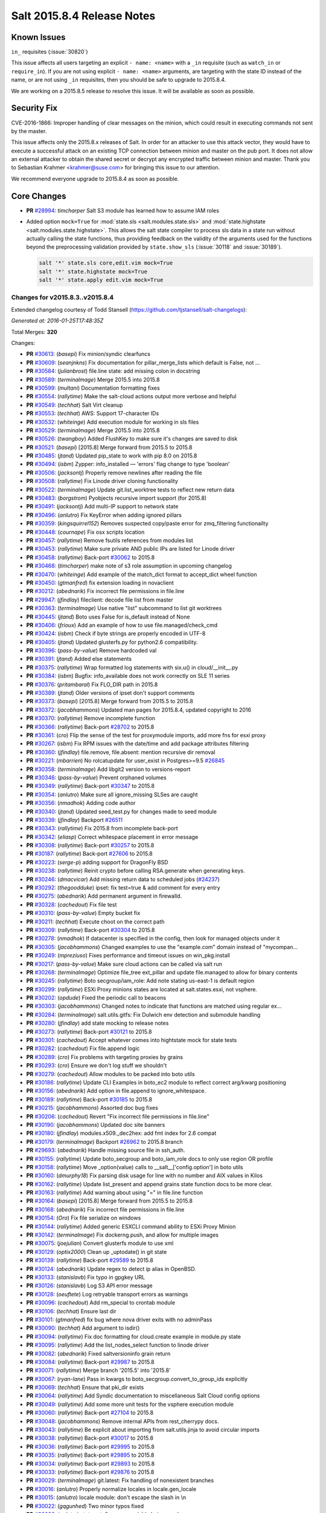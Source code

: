 ===========================
Salt 2015.8.4 Release Notes
===========================

Known Issues
============

``in_`` requisites (:issue:`30820`)

This issue affects all users targeting an explicit ``- name: <name>`` with a ``_in``
requisite (such as ``watch_in`` or ``require_in``). If you are not using explicit ``-
name: <name>`` arguments, are targeting with the state ID instead of the name,
or are not using ``_in`` requisites, then you should be safe to upgrade to
2015.8.4.

We are working on a 2015.8.5 release to resolve this issue. It will be available as
soon as possible.



Security Fix
============

CVE-2016-1866: Improper handling of clear messages on the minion, which could
result in executing commands not sent by the master.

This issue affects only the 2015.8.x releases of Salt. In order for an attacker
to use this attack vector, they would have to execute a successful attack on an
existing TCP connection between minion and master on the pub port. It does not
allow an external attacker to obtain the shared secret or decrypt any encrypted
traffic between minion and master. Thank you to Sebastian Krahmer
<krahmer@suse.com> for bringing this issue to our attention.

We recommend everyone upgrade to 2015.8.4 as soon as possible.

Core Changes
============

- **PR** `#28994`_: *timcharper* Salt S3 module has learned how to assume IAM roles

- Added option ``mock=True`` for :mod:`state.sls <salt.modules.state.sls>` and
  :mod:`state.highstate <salt.modules.state.highstate>`.  This allows the salt
  state compiler to process sls data in a state run without actually calling
  the state functions, thus providing feedback on the validity of the arguments
  used for the functions beyond the preprocessing validation provided by
  ``state.show_sls`` (:issue:`30118` and :issue:`30189`).

  .. code-block:: shell

    salt '*' state.sls core,edit.vim mock=True
    salt '*' state.highstate mock=True
    salt '*' state.apply edit.vim mock=True

Changes for v2015.8.3..v2015.8.4
--------------------------------

Extended changelog courtesy of Todd Stansell (https://github.com/tjstansell/salt-changelogs):

*Generated at: 2016-01-25T17:48:35Z*

Total Merges: **320**

Changes:

- **PR** `#30613`_: (*basepi*) Fix minion/syndic clearfuncs

- **PR** `#30609`_: (*seanjnkns*) Fix documentation for pillar_merge_lists which default is False, not …

- **PR** `#30584`_: (*julianbrost*) file.line state: add missing colon in docstring

- **PR** `#30589`_: (*terminalmage*) Merge 2015.5 into 2015.8

- **PR** `#30599`_: (*multani*) Documentation formatting fixes

- **PR** `#30554`_: (*rallytime*) Make the salt-cloud actions output more verbose and helpful

- **PR** `#30549`_: (*techhat*) Salt Virt cleanup

- **PR** `#30553`_: (*techhat*) AWS: Support 17-character IDs

- **PR** `#30532`_: (*whiteinge*) Add execution module for working in sls files

- **PR** `#30529`_: (*terminalmage*) Merge 2015.5 into 2015.8

- **PR** `#30526`_: (*twangboy*) Added FlushKey to make sure it's changes are saved to disk

- **PR** `#30521`_: (*basepi*) [2015.8] Merge forward from 2015.5 to 2015.8

- **PR** `#30485`_: (*jtand*) Updated pip_state to work with pip 8.0 on 2015.8

- **PR** `#30494`_: (*isbm*) Zypper: info_installed — 'errors' flag change to type 'boolean'

- **PR** `#30506`_: (*jacksontj*) Properly remove newlines after reading the file

- **PR** `#30508`_: (*rallytime*) Fix Linode driver cloning functionality

- **PR** `#30522`_: (*terminalmage*) Update git.list_worktree tests to reflect new return data

- **PR** `#30483`_: (*borgstrom*) Pyobjects recursive import support (for 2015.8)

- **PR** `#30491`_: (*jacksontj*) Add multi-IP support to network state

- **PR** `#30496`_: (*anlutro*) Fix KeyError when adding ignored pillars

- **PR** `#30359`_: (*kingsquirrel152*) Removes suspected copy/paste error for zmq_filtering functionailty

- **PR** `#30448`_: (*cournape*) Fix osx scripts location

- **PR** `#30457`_: (*rallytime*) Remove fsutils references from modules list

- **PR** `#30453`_: (*rallytime*) Make sure private AND public IPs are listed for Linode driver

- **PR** `#30458`_: (*rallytime*) Back-port `#30062`_ to 2015.8

- **PR** `#30468`_: (*timcharper*) make note of s3 role assumption in upcoming changelog

- **PR** `#30470`_: (*whiteinge*) Add example of the match_dict format to accept_dict wheel function

- **PR** `#30450`_: (*gtmanfred*) fix extension loading in novaclient

- **PR** `#30212`_: (*abednarik*) Fix incorrect file permissions in file.line

- **PR** `#29947`_: (*jfindlay*) fileclient: decode file list from master

- **PR** `#30363`_: (*terminalmage*) Use native "list" subcommand to list git worktrees

- **PR** `#30445`_: (*jtand*) Boto uses False for is_default instead of None

- **PR** `#30406`_: (*frioux*) Add an example of how to use file.managed/check_cmd

- **PR** `#30424`_: (*isbm*) Check if byte strings are properly encoded in UTF-8

- **PR** `#30405`_: (*jtand*) Updated glusterfs.py for python2.6 compatibility.

- **PR** `#30396`_: (*pass-by-value*) Remove hardcoded val

- **PR** `#30391`_: (*jtand*) Added else statements

- **PR** `#30375`_: (*rallytime*) Wrap formatted log statements with six.u() in cloud/__init__.py

- **PR** `#30384`_: (*isbm*) Bugfix: info_available does not work correctly on SLE 11 series

- **PR** `#30376`_: (*pritambaral*) Fix FLO_DIR path in 2015.8

- **PR** `#30389`_: (*jtand*) Older versions of ipset don't support comments

- **PR** `#30373`_: (*basepi*) [2015.8] Merge forward from 2015.5 to 2015.8

- **PR** `#30372`_: (*jacobhammons*) Updated man pages for 2015.8.4, updated copyright to 2016

- **PR** `#30370`_: (*rallytime*) Remove incomplete function

- **PR** `#30366`_: (*rallytime*) Back-port `#28702`_ to 2015.8

- **PR** `#30361`_: (*cro*) Flip the sense of the test for proxymodule imports, add more fns for esxi proxy

- **PR** `#30267`_: (*isbm*) Fix RPM issues with the date/time and add package attributes filtering

- **PR** `#30360`_: (*jfindlay*) file.remove, file.absent: mention recursive dir removal

- **PR** `#30221`_: (*mbarrien*) No rolcatupdate for user_exist in Postgres>=9.5 `#26845`_

- **PR** `#30358`_: (*terminalmage*) Add libgit2 version to versions-report

- **PR** `#30346`_: (*pass-by-value*) Prevent orphaned volumes

- **PR** `#30349`_: (*rallytime*) Back-port `#30347`_ to 2015.8

- **PR** `#30354`_: (*anlutro*) Make sure all ignore_missing SLSes are caught

- **PR** `#30356`_: (*nmadhok*) Adding code author

- **PR** `#30340`_: (*jtand*) Updated seed_test.py for changes made to seed module

- **PR** `#30339`_: (*jfindlay*) Backport `#26511`_

- **PR** `#30343`_: (*rallytime*) Fix 2015.8 from incomplete back-port

- **PR** `#30342`_: (*eliasp*) Correct whitespace placement in error message

- **PR** `#30308`_: (*rallytime*) Back-port `#30257`_ to 2015.8

- **PR** `#30187`_: (*rallytime*) Back-port `#27606`_ to 2015.8

- **PR** `#30223`_: (*serge-p*) adding support for DragonFly BSD

- **PR** `#30238`_: (*rallytime*) Reinit crypto before calling RSA.generate when generating keys.

- **PR** `#30246`_: (*dmacvicar*) Add missing return data to scheduled jobs (`#24237`_)

- **PR** `#30292`_: (*thegoodduke*) ipset: fix test=true & add comment for every entry

- **PR** `#30275`_: (*abednarik*) Add permanent argument in firewalld.

- **PR** `#30328`_: (*cachedout*) Fix file test

- **PR** `#30310`_: (*pass-by-value*) Empty bucket fix

- **PR** `#30211`_: (*techhat*) Execute choot on the correct path

- **PR** `#30309`_: (*rallytime*) Back-port `#30304`_ to 2015.8

- **PR** `#30278`_: (*nmadhok*) If datacenter is specified in the config, then look for managed objects under it

- **PR** `#30305`_: (*jacobhammons*) Changed examples to use the "example.com" domain instead of "mycompan…

- **PR** `#30249`_: (*mpreziuso*) Fixes performance and timeout issues on win_pkg.install

- **PR** `#30217`_: (*pass-by-value*) Make sure cloud actions can be called via salt run

- **PR** `#30268`_: (*terminalmage*) Optimize file_tree ext_pillar and update file.managed to allow for binary contents

- **PR** `#30245`_: (*rallytime*) Boto secgroup/iam_role: Add note stating us-east-1 is default region

- **PR** `#30299`_: (*rallytime*) ESXi Proxy minions states are located at salt.states.esxi, not vsphere.

- **PR** `#30202`_: (*opdude*) Fixed the periodic call to beacons

- **PR** `#30303`_: (*jacobhammons*) Changed notes to indicate that functions are matched using regular ex…

- **PR** `#30284`_: (*terminalmage*) salt.utils.gitfs: Fix Dulwich env detection and submodule handling

- **PR** `#30280`_: (*jfindlay*) add state mocking to release notes

- **PR** `#30273`_: (*rallytime*) Back-port `#30121`_ to 2015.8

- **PR** `#30301`_: (*cachedout*) Accept whatever comes into hightstate mock for state tests

- **PR** `#30282`_: (*cachedout*) Fix file.append logic

- **PR** `#30289`_: (*cro*) Fix problems with targeting proxies by grains

- **PR** `#30293`_: (*cro*) Ensure we don't log stuff we shouldn't

- **PR** `#30279`_: (*cachedout*) Allow modules to be packed into boto utils

- **PR** `#30186`_: (*rallytime*) Update CLI Examples in boto_ec2 module to reflect correct arg/kwarg positioning

- **PR** `#30156`_: (*abednarik*) Add option in file.append to ignore_whitespace.

- **PR** `#30189`_: (*rallytime*) Back-port `#30185`_ to 2015.8

- **PR** `#30215`_: (*jacobhammons*) Assorted doc bug fixes

- **PR** `#30206`_: (*cachedout*) Revert "Fix incorrect file permissions in file.line"

- **PR** `#30190`_: (*jacobhammons*) Updated doc site banners

- **PR** `#30180`_: (*jfindlay*) modules.x509._dec2hex: add fmt index for 2.6 compat

- **PR** `#30179`_: (*terminalmage*) Backport `#26962`_ to 2015.8 branch

- **PR** `#29693`_: (*abednarik*) Handle missing source file in ssh_auth.

- **PR** `#30155`_: (*rallytime*) Update boto_secgroup and boto_iam_role docs to only use region OR profile

- **PR** `#30158`_: (*rallytime*) Move _option(value) calls to __salt__['config.option'] in boto utils

- **PR** `#30160`_: (*dmurphy18*) Fix parsing disk usage for line with no number and AIX values in Kilos

- **PR** `#30162`_: (*rallytime*) Update list_present and append grains state function docs to be more clear.

- **PR** `#30163`_: (*rallytime*) Add warning about using "=" in file.line function

- **PR** `#30164`_: (*basepi*) [2015.8] Merge forward from 2015.5 to 2015.8

- **PR** `#30168`_: (*abednarik*) Fix incorrect file permissions in file.line

- **PR** `#30154`_: (*Oro*) Fix file serialize on windows

- **PR** `#30144`_: (*rallytime*) Added generic ESXCLI command ability to ESXi Proxy Minion

- **PR** `#30142`_: (*terminalmage*) Fix dockerng.push, and allow for multiple images

- **PR** `#30075`_: (*joejulian*) Convert glusterfs module to use xml

- **PR** `#30129`_: (*optix2000*) Clean up _uptodate() in git state

- **PR** `#30139`_: (*rallytime*) Back-port `#29589`_ to 2015.8

- **PR** `#30124`_: (*abednarik*) Update regex to detect ip alias in OpenBSD.

- **PR** `#30133`_: (*stanislavb*) Fix typo in gpgkey URL

- **PR** `#30126`_: (*stanislavb*) Log S3 API error message

- **PR** `#30128`_: (*oeuftete*) Log retryable transport errors as warnings

- **PR** `#30096`_: (*cachedout*) Add rm_special to crontab module

- **PR** `#30106`_: (*techhat*) Ensure last dir

- **PR** `#30101`_: (*gtmanfred*) fix bug where nova driver exits with no adminPass

- **PR** `#30090`_: (*techhat*) Add argument to isdir()

- **PR** `#30094`_: (*rallytime*) Fix doc formatting for cloud.create example in module.py state

- **PR** `#30095`_: (*rallytime*) Add the list_nodes_select function to linode driver

- **PR** `#30082`_: (*abednarik*) Fixed saltversioninfo grain return

- **PR** `#30084`_: (*rallytime*) Back-port `#29987`_ to 2015.8

- **PR** `#30071`_: (*rallytime*) Merge branch '2015.5' into '2015.8'

- **PR** `#30067`_: (*ryan-lane*) Pass in kwargs to boto_secgroup.convert_to_group_ids explicitly

- **PR** `#30069`_: (*techhat*) Ensure that pki_dir exists

- **PR** `#30064`_: (*rallytime*) Add Syndic documentation to miscellaneous Salt Cloud config options

- **PR** `#30049`_: (*rallytime*) Add some more unit tests for the vsphere execution module

- **PR** `#30060`_: (*rallytime*) Back-port `#27104`_ to 2015.8

- **PR** `#30048`_: (*jacobhammons*) Remove internal APIs from rest_cherrypy docs.

- **PR** `#30043`_: (*rallytime*) Be explicit about importing from salt.utils.jinja to avoid circular imports

- **PR** `#30038`_: (*rallytime*) Back-port `#30017`_ to 2015.8

- **PR** `#30036`_: (*rallytime*) Back-port `#29995`_ to 2015.8

- **PR** `#30035`_: (*rallytime*) Back-port `#29895`_ to 2015.8

- **PR** `#30034`_: (*rallytime*) Back-port `#29893`_ to 2015.8

- **PR** `#30033`_: (*rallytime*) Back-port `#29876`_ to 2015.8

- **PR** `#30029`_: (*terminalmage*) git.latest: Fix handling of nonexistent branches

- **PR** `#30016`_: (*anlutro*) Properly normalize locales in locale.gen_locale

- **PR** `#30015`_: (*anlutro*) locale module: don't escape the slash in \\n

- **PR** `#30022`_: (*gqgunhed*) Two minor typos fixed

- **PR** `#30026`_: (*anlutro*) states.at: fix wrong variable being used

- **PR** `#29966`_: (*multani*) Fix bigip state/module documentation + serializers documentation

- **PR** `#29904`_: (*twangboy*) Improvements to osx packaging scripts

- **PR** `#29950`_: (*multani*) boto_iam: fix deletion of IAM users when using delete_keys=true

- **PR** `#29937`_: (*multani*) Fix states.boto_iam group users

- **PR** `#29934`_: (*multani*) Fix state.boto_iam virtual name

- **PR** `#29943`_: (*cachedout*) Check args correctly in boto_rds

- **PR** `#29924`_: (*gqgunhed*) fixed: uptime now working on non-US Windows

- **PR** `#29883`_: (*serge-p*) fix for nfs mounts in _active_mounts_openbsd()

- **PR** `#29894`_: (*techhat*) Support Saltfile in SPM

- **PR** `#29856`_: (*rallytime*) Added some initial unit tests for the salt.modules.vsphere.py file

- **PR** `#29855`_: (*rallytime*) Back-port `#29740`_ to 2015.8

- **PR** `#29890`_: (*multani*) Various documentation fixes

- **PR** `#29850`_: (*basepi*) [2015.8] Merge forward from 2015.5 to 2015.8

- **PR** `#29811`_: (*anlutro*) influxdb: add retention policy module functions

- **PR** `#29814`_: (*basepi*) [2015.8][Windows] Fix multi-master on windows

- **PR** `#29819`_: (*rallytime*) Add esxi module and state to docs build

- **PR** `#29832`_: (*jleimbach*) Fixed typo in order to use the keyboard module for RHEL without systemd

- **PR** `#29803`_: (*rallytime*) Add vSphere module to doc ref module tree

- **PR** `#29767`_: (*abednarik*) Hosts file update in mod_hostname.

- **PR** `#29772`_: (*terminalmage*) pygit2: skip submodules when traversing tree

- **PR** `#29765`_: (*gtmanfred*) allow nova driver to be boot from volume

- **PR** `#29773`_: (*l2ol33rt*) Append missing wget in debian installation guide

- **PR** `#29800`_: (*rallytime*) Back-port `#29769`_ to 2015.8

- **PR** `#29775`_: (*paulnivin*) Change listen requisite resolution from name to ID declaration

- **PR** `#29754`_: (*rallytime*) Back-port `#29719`_ to 2015.8

- **PR** `#29713`_: (*The-Loeki*) Pillar-based cloud providers still forcing use of deprecated 'provider'

- **PR** `#29729`_: (*rallytime*) Further clarifications on "unless" and "onlyif" requisites.

- **PR** `#29737`_: (*akissa*) fix pillar sqlite3 documentation examples

- **PR** `#29743`_: (*akissa*) fix pillar sqlite not honouring config options

- **PR** `#29723`_: (*rallytime*) Clarify db_user and db_password kwargs for postgres_user.present state function

- **PR** `#29722`_: (*rallytime*) Link "stateful" kwargs to definition of what "stateful" means for cmd state.

- **PR** `#29724`_: (*rallytime*) Add examples of using multiple matching levels to Pillar docs

- **PR** `#29726`_: (*cachedout*) Disable some boto tests per resolution of moto issue

- **PR** `#29708`_: (*lagesag*) Fix test=True for file.directory with recurse ignore_files/ignore_dirs.

- **PR** `#29642`_: (*cachedout*) Correctly restart daemonized minions on failure

- **PR** `#29599`_: (*cachedout*) Clean up minion shutdown

- **PR** `#29675`_: (*clinta*) allow returning all refs

- **PR** `#29683`_: (*rallytime*) Catch more specific error to pass the error message through elegantly.

- **PR** `#29687`_: (*basepi*) [2015.8] Merge forward from 2015.5 to 2015.8

- **PR** `#29681`_: (*clinta*) fix bare/mirror in git.latest

- **PR** `#29644`_: (*rallytime*) Fixed a couple more ESXi proxy minion bugs

- **PR** `#29645`_: (*rallytime*) Back-port `#29558`_ to 2015.8

- **PR** `#29632`_: (*jfindlay*) reduce severity of tls module __virtual__ logging

- **PR** `#29606`_: (*abednarik*) Fixed duplicate mtu entry in RedHat 7  network configuration.

- **PR** `#29613`_: (*rallytime*) Various ESXi Proxy Minion Bug Fixes

- **PR** `#29628`_: (*DmitryKuzmenko*) Don't create io_loop before fork

- **PR** `#29609`_: (*basepi*) [2015.8][salt-ssh] Add ability to set salt-ssh command umask in roster

- **PR** `#29603`_: (*basepi*) Fix orchestration failure-checking

- **PR** `#29597`_: (*terminalmage*) dockerng: Prevent exception when API response contains empty dictionary

- **PR** `#29596`_: (*rallytime*) Back-port `#29587`_ to 2015.8

- **PR** `#29588`_: (*rallytime*) Added ESXi Proxy Minion Tutorial

- **PR** `#29572`_: (*gtmanfred*) [nova] use old discover_extensions if available

- **PR** `#29545`_: (*terminalmage*) git.latest: init submodules if not yet initialized

- **PR** `#29548`_: (*rallytime*) Back-port `#29449`_ to 2015.8

- **PR** `#29547`_: (*rallytime*) Refactored ESXCLI-based functions to accept a list of esxi_hosts

- **PR** `#29563`_: (*anlutro*) Fix a call to deprecated method in python-influxdb

- **PR** `#29565`_: (*bdrung*) Fix typos and missing release note

- **PR** `#29540`_: (*basepi*) [2015.8] Merge forward from 2015.5 to 2015.8

- **PR** `#29499`_: (*rallytime*) Initial commit of ESXi Proxy Minion

- **PR** `#29526`_: (*jfindlay*) 2015.8.2 notes: add note about not being released

- **PR** `#29531`_: (*jfindlay*) grains.core: handle undefined variable

- **PR** `#29538`_: (*basepi*) [2015.8] [salt-ssh] Remove umask around actual execution for salt-ssh

- **PR** `#29505`_: (*rallytime*) Update boto_rds state docs to include funky yaml syntax for "tags" option.

- **PR** `#29513`_: (*bdrung*) Drop obsolete syslog.target from systemd services

- **PR** `#29500`_: (*rallytime*) Back-port `#29467`_ to 2015.8

- **PR** `#29463`_: (*abednarik*) Add **kwargs to debconf.set.

- **PR** `#29399`_: (*jfindlay*) modules.status: add human_readable option to uptime

- **PR** `#29433`_: (*cro*) Files for building .pkg files for MacOS X

- **PR** `#29455`_: (*jfindlay*) modules.nova.__init__: do not return ``None``

- **PR** `#29454`_: (*jfindlay*) rh_service module __virtual__ return error messages

- **PR** `#29476`_: (*tbaker57*) Doc fix - route_table_present needs subnet_names (not subnets) as a key

- **PR** `#29487`_: (*rallytime*) Back-port `#29450`_ to 2015.8

- **PR** `#29441`_: (*rallytime*) Make sure docs line up with blade_idrac function specs

- **PR** `#29440`_: (*rallytime*) Back-port `#28925`_ to 2015.8

- **PR** `#29435`_: (*galet*) Grains return wrong OS version and other OS related values for Oracle Linux

- **PR** `#29430`_: (*rall0r*) Fix host.present state limitation

- **PR** `#29417`_: (*jacobhammons*) Repo install updates

- **PR** `#29402`_: (*techhat*) Add rate limiting to linode

- **PR** `#29400`_: (*twangboy*) Fix `#19332`_

- **PR** `#29398`_: (*cachedout*) Lint 29288

- **PR** `#29331`_: (*DmitryKuzmenko*) Bugfix - `#29116`_ raet dns error

- **PR** `#29390`_: (*jacobhammons*) updated version numbers in documentation

- **PR** `#29381`_: (*nmadhok*) No need to deepcopy since six.iterkeys() creates a copy

- **PR** `#29349`_: (*cro*) Fix mis-setting chassis names

- **PR** `#29334`_: (*rallytime*) Back-port `#29237`_ to 2015.8

- **PR** `#29300`_: (*ticosax*) [dockerng] Add support for volume management in dockerng

- **PR** `#29218`_: (*clan*) check service enable state in test mode

- **PR** `#29315`_: (*jfindlay*) dev tutorial doc: fix markup errors

- **PR** `#29317`_: (*basepi*) [2015.8] Merge forward from 2015.5 to 2015.8

- **PR** `#29240`_: (*clan*) handle acl_type ``[[d]efault:][user|group|mask|other]``

- **PR** `#29305`_: (*lorengordon*) Add 'file' as a source_hash proto

- **PR** `#29272`_: (*jfindlay*) win_status module: handle 12 hour time in uptime

- **PR** `#29289`_: (*terminalmage*) file.managed: Allow local file sources to use source_hash

- **PR** `#29264`_: (*anlutro*) Prevent ssh_auth.absent from running when test=True

- **PR** `#29277`_: (*terminalmage*) Update git_pillar runner to support new git ext_pillar config schema

- **PR** `#29283`_: (*cachedout*) Single-quotes and use format

- **PR** `#29139`_: (*thomaso-mirodin*) [salt-ssh] Add a range roster and range targeting options for the flat roster

- **PR** `#29282`_: (*cachedout*) dev docs: add development tutorial

- **PR** `#28994`_: (*timcharper*) add support to s3 for aws role assumption

- **PR** `#29278`_: (*techhat*) Add verify_log to SPM

- **PR** `#29067`_: (*jacksontj*) Fix infinite recursion in state compiler for prereq of SLSs

- **PR** `#29207`_: (*jfindlay*) do not shadow ret function argument

- **PR** `#29215`_: (*rallytime*) Back-port `#29192`_ to 2015.8

- **PR** `#29217`_: (*clan*) show duration only if state_output_profile is False

- **PR** `#29221`_: (*ticosax*) [dokcerng] Docu network mode

- **PR** `#29269`_: (*jfindlay*) win_status module: fix function names in docs

- **PR** `#29213`_: (*rallytime*) Move _wait_for_task func from vmware cloud to vmware utils

- **PR** `#29271`_: (*techhat*) Pass full path for digest (SPM)

- **PR** `#29244`_: (*isbm*) List products consistently across all SLES systems

- **PR** `#29255`_: (*garethgreenaway*) fixes to consul module

- **PR** `#29208`_: (*whytewolf*) Glance more profile errors

- **PR** `#29200`_: (*jfindlay*) mount state: unmount by device is optional

- **PR** `#29205`_: (*trevor-h*) Fixes `#29187`_ - using winrm on EC2

- **PR** `#29170`_: (*cachedout*) Migrate pydsl tests to integration test suite

- **PR** `#29198`_: (*jfindlay*) rh_ip module: only set the mtu once

- **PR** `#29135`_: (*jfindlay*) ssh_known_hosts.present state: catch not found exc

- **PR** `#29196`_: (*s0undt3ch*) We need novaclient imported to compare versions

- **PR** `#29059`_: (*terminalmage*) Work around upstream pygit2 bug

- **PR** `#29112`_: (*eliasp*) Prevent backtrace (KeyError) in `ssh_known_hosts.present` state

- **PR** `#29178`_: (*whytewolf*) Profile not being passed to keystone.endpoint_get in _auth. so if a p…

.. _`#19332`: https://github.com/saltstack/salt/issues/19332
.. _`#24237`: https://github.com/saltstack/salt/issues/24237
.. _`#29116`: https://github.com/saltstack/salt/issues/29116
.. _`#29187`: https://github.com/saltstack/salt/issues/29187
.. _`#23825`: https://github.com/saltstack/salt/pull/23825
.. _`#26511`: https://github.com/saltstack/salt/pull/26511
.. _`#26853`: https://github.com/saltstack/salt/pull/26853
.. _`#26845`: https://github.com/saltstack/salt/issues/26845
.. _`#26962`: https://github.com/saltstack/salt/pull/26962
.. _`#27104`: https://github.com/saltstack/salt/pull/27104
.. _`#27606`: https://github.com/saltstack/salt/pull/27606
.. _`#27953`: https://github.com/saltstack/salt/pull/27953
.. _`#28131`: https://github.com/saltstack/salt/pull/28131
.. _`#28189`: https://github.com/saltstack/salt/pull/28189
.. _`#28191`: https://github.com/saltstack/salt/pull/28191
.. _`#28420`: https://github.com/saltstack/salt/pull/28420
.. _`#28423`: https://github.com/saltstack/salt/pull/28423
.. _`#28431`: https://github.com/saltstack/salt/pull/28431
.. _`#28501`: https://github.com/saltstack/salt/pull/28501
.. _`#28656`: https://github.com/saltstack/salt/pull/28656
.. _`#28702`: https://github.com/saltstack/salt/pull/28702
.. _`#28925`: https://github.com/saltstack/salt/pull/28925
.. _`#28994`: https://github.com/saltstack/salt/pull/28994
.. _`#29059`: https://github.com/saltstack/salt/pull/29059
.. _`#29067`: https://github.com/saltstack/salt/pull/29067
.. _`#29112`: https://github.com/saltstack/salt/pull/29112
.. _`#29126`: https://github.com/saltstack/salt/pull/29126
.. _`#29135`: https://github.com/saltstack/salt/pull/29135
.. _`#29139`: https://github.com/saltstack/salt/pull/29139
.. _`#29165`: https://github.com/saltstack/salt/pull/29165
.. _`#29170`: https://github.com/saltstack/salt/pull/29170
.. _`#29178`: https://github.com/saltstack/salt/pull/29178
.. _`#29192`: https://github.com/saltstack/salt/pull/29192
.. _`#29196`: https://github.com/saltstack/salt/pull/29196
.. _`#29198`: https://github.com/saltstack/salt/pull/29198
.. _`#29200`: https://github.com/saltstack/salt/pull/29200
.. _`#29204`: https://github.com/saltstack/salt/pull/29204
.. _`#29205`: https://github.com/saltstack/salt/pull/29205
.. _`#29207`: https://github.com/saltstack/salt/pull/29207
.. _`#29208`: https://github.com/saltstack/salt/pull/29208
.. _`#29213`: https://github.com/saltstack/salt/pull/29213
.. _`#29214`: https://github.com/saltstack/salt/pull/29214
.. _`#29215`: https://github.com/saltstack/salt/pull/29215
.. _`#29216`: https://github.com/saltstack/salt/pull/29216
.. _`#29217`: https://github.com/saltstack/salt/pull/29217
.. _`#29218`: https://github.com/saltstack/salt/pull/29218
.. _`#29221`: https://github.com/saltstack/salt/pull/29221
.. _`#29237`: https://github.com/saltstack/salt/pull/29237
.. _`#29240`: https://github.com/saltstack/salt/pull/29240
.. _`#29244`: https://github.com/saltstack/salt/pull/29244
.. _`#29255`: https://github.com/saltstack/salt/pull/29255
.. _`#29261`: https://github.com/saltstack/salt/pull/29261
.. _`#29264`: https://github.com/saltstack/salt/pull/29264
.. _`#29269`: https://github.com/saltstack/salt/pull/29269
.. _`#29271`: https://github.com/saltstack/salt/pull/29271
.. _`#29272`: https://github.com/saltstack/salt/pull/29272
.. _`#29276`: https://github.com/saltstack/salt/pull/29276
.. _`#29277`: https://github.com/saltstack/salt/pull/29277
.. _`#29278`: https://github.com/saltstack/salt/pull/29278
.. _`#29279`: https://github.com/saltstack/salt/pull/29279
.. _`#29280`: https://github.com/saltstack/salt/pull/29280
.. _`#29282`: https://github.com/saltstack/salt/pull/29282
.. _`#29283`: https://github.com/saltstack/salt/pull/29283
.. _`#29288`: https://github.com/saltstack/salt/pull/29288
.. _`#29289`: https://github.com/saltstack/salt/pull/29289
.. _`#29296`: https://github.com/saltstack/salt/pull/29296
.. _`#29300`: https://github.com/saltstack/salt/pull/29300
.. _`#29305`: https://github.com/saltstack/salt/pull/29305
.. _`#29315`: https://github.com/saltstack/salt/pull/29315
.. _`#29316`: https://github.com/saltstack/salt/pull/29316
.. _`#29317`: https://github.com/saltstack/salt/pull/29317
.. _`#29331`: https://github.com/saltstack/salt/pull/29331
.. _`#29333`: https://github.com/saltstack/salt/pull/29333
.. _`#29334`: https://github.com/saltstack/salt/pull/29334
.. _`#29336`: https://github.com/saltstack/salt/pull/29336
.. _`#29348`: https://github.com/saltstack/salt/pull/29348
.. _`#29349`: https://github.com/saltstack/salt/pull/29349
.. _`#29381`: https://github.com/saltstack/salt/pull/29381
.. _`#29389`: https://github.com/saltstack/salt/pull/29389
.. _`#29390`: https://github.com/saltstack/salt/pull/29390
.. _`#29392`: https://github.com/saltstack/salt/pull/29392
.. _`#29398`: https://github.com/saltstack/salt/pull/29398
.. _`#29399`: https://github.com/saltstack/salt/pull/29399
.. _`#29400`: https://github.com/saltstack/salt/pull/29400
.. _`#29402`: https://github.com/saltstack/salt/pull/29402
.. _`#29417`: https://github.com/saltstack/salt/pull/29417
.. _`#29418`: https://github.com/saltstack/salt/pull/29418
.. _`#29430`: https://github.com/saltstack/salt/pull/29430
.. _`#29433`: https://github.com/saltstack/salt/pull/29433
.. _`#29435`: https://github.com/saltstack/salt/pull/29435
.. _`#29439`: https://github.com/saltstack/salt/pull/29439
.. _`#29440`: https://github.com/saltstack/salt/pull/29440
.. _`#29441`: https://github.com/saltstack/salt/pull/29441
.. _`#29449`: https://github.com/saltstack/salt/pull/29449
.. _`#29450`: https://github.com/saltstack/salt/pull/29450
.. _`#29454`: https://github.com/saltstack/salt/pull/29454
.. _`#29455`: https://github.com/saltstack/salt/pull/29455
.. _`#29461`: https://github.com/saltstack/salt/pull/29461
.. _`#29463`: https://github.com/saltstack/salt/pull/29463
.. _`#29467`: https://github.com/saltstack/salt/pull/29467
.. _`#29469`: https://github.com/saltstack/salt/pull/29469
.. _`#29476`: https://github.com/saltstack/salt/pull/29476
.. _`#29487`: https://github.com/saltstack/salt/pull/29487
.. _`#29499`: https://github.com/saltstack/salt/pull/29499
.. _`#29500`: https://github.com/saltstack/salt/pull/29500
.. _`#29504`: https://github.com/saltstack/salt/pull/29504
.. _`#29505`: https://github.com/saltstack/salt/pull/29505
.. _`#29507`: https://github.com/saltstack/salt/pull/29507
.. _`#29513`: https://github.com/saltstack/salt/pull/29513
.. _`#29526`: https://github.com/saltstack/salt/pull/29526
.. _`#29527`: https://github.com/saltstack/salt/pull/29527
.. _`#29531`: https://github.com/saltstack/salt/pull/29531
.. _`#29538`: https://github.com/saltstack/salt/pull/29538
.. _`#29539`: https://github.com/saltstack/salt/pull/29539
.. _`#29540`: https://github.com/saltstack/salt/pull/29540
.. _`#29545`: https://github.com/saltstack/salt/pull/29545
.. _`#29547`: https://github.com/saltstack/salt/pull/29547
.. _`#29548`: https://github.com/saltstack/salt/pull/29548
.. _`#29558`: https://github.com/saltstack/salt/pull/29558
.. _`#29563`: https://github.com/saltstack/salt/pull/29563
.. _`#29565`: https://github.com/saltstack/salt/pull/29565
.. _`#29572`: https://github.com/saltstack/salt/pull/29572
.. _`#29587`: https://github.com/saltstack/salt/pull/29587
.. _`#29588`: https://github.com/saltstack/salt/pull/29588
.. _`#29589`: https://github.com/saltstack/salt/pull/29589
.. _`#29596`: https://github.com/saltstack/salt/pull/29596
.. _`#29597`: https://github.com/saltstack/salt/pull/29597
.. _`#29599`: https://github.com/saltstack/salt/pull/29599
.. _`#29603`: https://github.com/saltstack/salt/pull/29603
.. _`#29606`: https://github.com/saltstack/salt/pull/29606
.. _`#29609`: https://github.com/saltstack/salt/pull/29609
.. _`#29613`: https://github.com/saltstack/salt/pull/29613
.. _`#29628`: https://github.com/saltstack/salt/pull/29628
.. _`#29632`: https://github.com/saltstack/salt/pull/29632
.. _`#29642`: https://github.com/saltstack/salt/pull/29642
.. _`#29644`: https://github.com/saltstack/salt/pull/29644
.. _`#29645`: https://github.com/saltstack/salt/pull/29645
.. _`#29646`: https://github.com/saltstack/salt/pull/29646
.. _`#29673`: https://github.com/saltstack/salt/pull/29673
.. _`#29675`: https://github.com/saltstack/salt/pull/29675
.. _`#29681`: https://github.com/saltstack/salt/pull/29681
.. _`#29683`: https://github.com/saltstack/salt/pull/29683
.. _`#29687`: https://github.com/saltstack/salt/pull/29687
.. _`#29693`: https://github.com/saltstack/salt/pull/29693
.. _`#29708`: https://github.com/saltstack/salt/pull/29708
.. _`#29713`: https://github.com/saltstack/salt/pull/29713
.. _`#29715`: https://github.com/saltstack/salt/pull/29715
.. _`#29719`: https://github.com/saltstack/salt/pull/29719
.. _`#29721`: https://github.com/saltstack/salt/pull/29721
.. _`#29722`: https://github.com/saltstack/salt/pull/29722
.. _`#29723`: https://github.com/saltstack/salt/pull/29723
.. _`#29724`: https://github.com/saltstack/salt/pull/29724
.. _`#29725`: https://github.com/saltstack/salt/pull/29725
.. _`#29726`: https://github.com/saltstack/salt/pull/29726
.. _`#29729`: https://github.com/saltstack/salt/pull/29729
.. _`#29730`: https://github.com/saltstack/salt/pull/29730
.. _`#29737`: https://github.com/saltstack/salt/pull/29737
.. _`#29740`: https://github.com/saltstack/salt/pull/29740
.. _`#29743`: https://github.com/saltstack/salt/pull/29743
.. _`#29754`: https://github.com/saltstack/salt/pull/29754
.. _`#29765`: https://github.com/saltstack/salt/pull/29765
.. _`#29767`: https://github.com/saltstack/salt/pull/29767
.. _`#29769`: https://github.com/saltstack/salt/pull/29769
.. _`#29772`: https://github.com/saltstack/salt/pull/29772
.. _`#29773`: https://github.com/saltstack/salt/pull/29773
.. _`#29775`: https://github.com/saltstack/salt/pull/29775
.. _`#29800`: https://github.com/saltstack/salt/pull/29800
.. _`#29803`: https://github.com/saltstack/salt/pull/29803
.. _`#29811`: https://github.com/saltstack/salt/pull/29811
.. _`#29814`: https://github.com/saltstack/salt/pull/29814
.. _`#29819`: https://github.com/saltstack/salt/pull/29819
.. _`#29832`: https://github.com/saltstack/salt/pull/29832
.. _`#29850`: https://github.com/saltstack/salt/pull/29850
.. _`#29855`: https://github.com/saltstack/salt/pull/29855
.. _`#29856`: https://github.com/saltstack/salt/pull/29856
.. _`#29858`: https://github.com/saltstack/salt/pull/29858
.. _`#29876`: https://github.com/saltstack/salt/pull/29876
.. _`#29883`: https://github.com/saltstack/salt/pull/29883
.. _`#29890`: https://github.com/saltstack/salt/pull/29890
.. _`#29893`: https://github.com/saltstack/salt/pull/29893
.. _`#29894`: https://github.com/saltstack/salt/pull/29894
.. _`#29895`: https://github.com/saltstack/salt/pull/29895
.. _`#29904`: https://github.com/saltstack/salt/pull/29904
.. _`#29908`: https://github.com/saltstack/salt/pull/29908
.. _`#29909`: https://github.com/saltstack/salt/pull/29909
.. _`#29924`: https://github.com/saltstack/salt/pull/29924
.. _`#29934`: https://github.com/saltstack/salt/pull/29934
.. _`#29937`: https://github.com/saltstack/salt/pull/29937
.. _`#29941`: https://github.com/saltstack/salt/pull/29941
.. _`#29943`: https://github.com/saltstack/salt/pull/29943
.. _`#29947`: https://github.com/saltstack/salt/pull/29947
.. _`#29949`: https://github.com/saltstack/salt/pull/29949
.. _`#29950`: https://github.com/saltstack/salt/pull/29950
.. _`#29966`: https://github.com/saltstack/salt/pull/29966
.. _`#29987`: https://github.com/saltstack/salt/pull/29987
.. _`#29995`: https://github.com/saltstack/salt/pull/29995
.. _`#30015`: https://github.com/saltstack/salt/pull/30015
.. _`#30016`: https://github.com/saltstack/salt/pull/30016
.. _`#30017`: https://github.com/saltstack/salt/pull/30017
.. _`#30022`: https://github.com/saltstack/salt/pull/30022
.. _`#30025`: https://github.com/saltstack/salt/pull/30025
.. _`#30026`: https://github.com/saltstack/salt/pull/30026
.. _`#30029`: https://github.com/saltstack/salt/pull/30029
.. _`#30033`: https://github.com/saltstack/salt/pull/30033
.. _`#30034`: https://github.com/saltstack/salt/pull/30034
.. _`#30035`: https://github.com/saltstack/salt/pull/30035
.. _`#30036`: https://github.com/saltstack/salt/pull/30036
.. _`#30038`: https://github.com/saltstack/salt/pull/30038
.. _`#30043`: https://github.com/saltstack/salt/pull/30043
.. _`#30048`: https://github.com/saltstack/salt/pull/30048
.. _`#30049`: https://github.com/saltstack/salt/pull/30049
.. _`#30059`: https://github.com/saltstack/salt/pull/30059
.. _`#30060`: https://github.com/saltstack/salt/pull/30060
.. _`#30062`: https://github.com/saltstack/salt/pull/30062
.. _`#30064`: https://github.com/saltstack/salt/pull/30064
.. _`#30067`: https://github.com/saltstack/salt/pull/30067
.. _`#30069`: https://github.com/saltstack/salt/pull/30069
.. _`#30070`: https://github.com/saltstack/salt/pull/30070
.. _`#30071`: https://github.com/saltstack/salt/pull/30071
.. _`#30075`: https://github.com/saltstack/salt/pull/30075
.. _`#30082`: https://github.com/saltstack/salt/pull/30082
.. _`#30084`: https://github.com/saltstack/salt/pull/30084
.. _`#30086`: https://github.com/saltstack/salt/pull/30086
.. _`#30089`: https://github.com/saltstack/salt/pull/30089
.. _`#30090`: https://github.com/saltstack/salt/pull/30090
.. _`#30093`: https://github.com/saltstack/salt/pull/30093
.. _`#30094`: https://github.com/saltstack/salt/pull/30094
.. _`#30095`: https://github.com/saltstack/salt/pull/30095
.. _`#30096`: https://github.com/saltstack/salt/pull/30096
.. _`#30097`: https://github.com/saltstack/salt/pull/30097
.. _`#30101`: https://github.com/saltstack/salt/pull/30101
.. _`#30106`: https://github.com/saltstack/salt/pull/30106
.. _`#30110`: https://github.com/saltstack/salt/pull/30110
.. _`#30118`: https://github.com/saltstack/salt/pull/30118
.. _`#30121`: https://github.com/saltstack/salt/pull/30121
.. _`#30124`: https://github.com/saltstack/salt/pull/30124
.. _`#30125`: https://github.com/saltstack/salt/pull/30125
.. _`#30126`: https://github.com/saltstack/salt/pull/30126
.. _`#30127`: https://github.com/saltstack/salt/pull/30127
.. _`#30128`: https://github.com/saltstack/salt/pull/30128
.. _`#30129`: https://github.com/saltstack/salt/pull/30129
.. _`#30133`: https://github.com/saltstack/salt/pull/30133
.. _`#30139`: https://github.com/saltstack/salt/pull/30139
.. _`#30142`: https://github.com/saltstack/salt/pull/30142
.. _`#30144`: https://github.com/saltstack/salt/pull/30144
.. _`#30154`: https://github.com/saltstack/salt/pull/30154
.. _`#30155`: https://github.com/saltstack/salt/pull/30155
.. _`#30156`: https://github.com/saltstack/salt/pull/30156
.. _`#30158`: https://github.com/saltstack/salt/pull/30158
.. _`#30160`: https://github.com/saltstack/salt/pull/30160
.. _`#30162`: https://github.com/saltstack/salt/pull/30162
.. _`#30163`: https://github.com/saltstack/salt/pull/30163
.. _`#30164`: https://github.com/saltstack/salt/pull/30164
.. _`#30166`: https://github.com/saltstack/salt/pull/30166
.. _`#30168`: https://github.com/saltstack/salt/pull/30168
.. _`#30170`: https://github.com/saltstack/salt/pull/30170
.. _`#30179`: https://github.com/saltstack/salt/pull/30179
.. _`#30180`: https://github.com/saltstack/salt/pull/30180
.. _`#30184`: https://github.com/saltstack/salt/pull/30184
.. _`#30185`: https://github.com/saltstack/salt/pull/30185
.. _`#30186`: https://github.com/saltstack/salt/pull/30186
.. _`#30187`: https://github.com/saltstack/salt/pull/30187
.. _`#30189`: https://github.com/saltstack/salt/pull/30189
.. _`#30190`: https://github.com/saltstack/salt/pull/30190
.. _`#30191`: https://github.com/saltstack/salt/pull/30191
.. _`#30202`: https://github.com/saltstack/salt/pull/30202
.. _`#30206`: https://github.com/saltstack/salt/pull/30206
.. _`#30207`: https://github.com/saltstack/salt/pull/30207
.. _`#30211`: https://github.com/saltstack/salt/pull/30211
.. _`#30212`: https://github.com/saltstack/salt/pull/30212
.. _`#30215`: https://github.com/saltstack/salt/pull/30215
.. _`#30217`: https://github.com/saltstack/salt/pull/30217
.. _`#30221`: https://github.com/saltstack/salt/pull/30221
.. _`#30223`: https://github.com/saltstack/salt/pull/30223
.. _`#30231`: https://github.com/saltstack/salt/pull/30231
.. _`#30237`: https://github.com/saltstack/salt/pull/30237
.. _`#30238`: https://github.com/saltstack/salt/pull/30238
.. _`#30245`: https://github.com/saltstack/salt/pull/30245
.. _`#30246`: https://github.com/saltstack/salt/pull/30246
.. _`#30248`: https://github.com/saltstack/salt/pull/30248
.. _`#30249`: https://github.com/saltstack/salt/pull/30249
.. _`#30257`: https://github.com/saltstack/salt/pull/30257
.. _`#30267`: https://github.com/saltstack/salt/pull/30267
.. _`#30268`: https://github.com/saltstack/salt/pull/30268
.. _`#30273`: https://github.com/saltstack/salt/pull/30273
.. _`#30275`: https://github.com/saltstack/salt/pull/30275
.. _`#30278`: https://github.com/saltstack/salt/pull/30278
.. _`#30279`: https://github.com/saltstack/salt/pull/30279
.. _`#30280`: https://github.com/saltstack/salt/pull/30280
.. _`#30282`: https://github.com/saltstack/salt/pull/30282
.. _`#30284`: https://github.com/saltstack/salt/pull/30284
.. _`#30289`: https://github.com/saltstack/salt/pull/30289
.. _`#30291`: https://github.com/saltstack/salt/pull/30291
.. _`#30292`: https://github.com/saltstack/salt/pull/30292
.. _`#30293`: https://github.com/saltstack/salt/pull/30293
.. _`#30299`: https://github.com/saltstack/salt/pull/30299
.. _`#30301`: https://github.com/saltstack/salt/pull/30301
.. _`#30303`: https://github.com/saltstack/salt/pull/30303
.. _`#30304`: https://github.com/saltstack/salt/pull/30304
.. _`#30305`: https://github.com/saltstack/salt/pull/30305
.. _`#30308`: https://github.com/saltstack/salt/pull/30308
.. _`#30309`: https://github.com/saltstack/salt/pull/30309
.. _`#30310`: https://github.com/saltstack/salt/pull/30310
.. _`#30328`: https://github.com/saltstack/salt/pull/30328
.. _`#30339`: https://github.com/saltstack/salt/pull/30339
.. _`#30340`: https://github.com/saltstack/salt/pull/30340
.. _`#30342`: https://github.com/saltstack/salt/pull/30342
.. _`#30343`: https://github.com/saltstack/salt/pull/30343
.. _`#30346`: https://github.com/saltstack/salt/pull/30346
.. _`#30347`: https://github.com/saltstack/salt/pull/30347
.. _`#30349`: https://github.com/saltstack/salt/pull/30349
.. _`#30354`: https://github.com/saltstack/salt/pull/30354
.. _`#30356`: https://github.com/saltstack/salt/pull/30356
.. _`#30358`: https://github.com/saltstack/salt/pull/30358
.. _`#30359`: https://github.com/saltstack/salt/pull/30359
.. _`#30360`: https://github.com/saltstack/salt/pull/30360
.. _`#30361`: https://github.com/saltstack/salt/pull/30361
.. _`#30363`: https://github.com/saltstack/salt/pull/30363
.. _`#30364`: https://github.com/saltstack/salt/pull/30364
.. _`#30366`: https://github.com/saltstack/salt/pull/30366
.. _`#30370`: https://github.com/saltstack/salt/pull/30370
.. _`#30372`: https://github.com/saltstack/salt/pull/30372
.. _`#30373`: https://github.com/saltstack/salt/pull/30373
.. _`#30374`: https://github.com/saltstack/salt/pull/30374
.. _`#30375`: https://github.com/saltstack/salt/pull/30375
.. _`#30376`: https://github.com/saltstack/salt/pull/30376
.. _`#30384`: https://github.com/saltstack/salt/pull/30384
.. _`#30389`: https://github.com/saltstack/salt/pull/30389
.. _`#30391`: https://github.com/saltstack/salt/pull/30391
.. _`#30396`: https://github.com/saltstack/salt/pull/30396
.. _`#30405`: https://github.com/saltstack/salt/pull/30405
.. _`#30406`: https://github.com/saltstack/salt/pull/30406
.. _`#30420`: https://github.com/saltstack/salt/pull/30420
.. _`#30424`: https://github.com/saltstack/salt/pull/30424
.. _`#30443`: https://github.com/saltstack/salt/pull/30443
.. _`#30445`: https://github.com/saltstack/salt/pull/30445
.. _`#30448`: https://github.com/saltstack/salt/pull/30448
.. _`#30450`: https://github.com/saltstack/salt/pull/30450
.. _`#30453`: https://github.com/saltstack/salt/pull/30453
.. _`#30457`: https://github.com/saltstack/salt/pull/30457
.. _`#30458`: https://github.com/saltstack/salt/pull/30458
.. _`#30459`: https://github.com/saltstack/salt/pull/30459
.. _`#30468`: https://github.com/saltstack/salt/pull/30468
.. _`#30470`: https://github.com/saltstack/salt/pull/30470
.. _`#30478`: https://github.com/saltstack/salt/pull/30478
.. _`#30482`: https://github.com/saltstack/salt/pull/30482
.. _`#30483`: https://github.com/saltstack/salt/pull/30483
.. _`#30484`: https://github.com/saltstack/salt/pull/30484
.. _`#30485`: https://github.com/saltstack/salt/pull/30485
.. _`#30491`: https://github.com/saltstack/salt/pull/30491
.. _`#30494`: https://github.com/saltstack/salt/pull/30494
.. _`#30496`: https://github.com/saltstack/salt/pull/30496
.. _`#30506`: https://github.com/saltstack/salt/pull/30506
.. _`#30508`: https://github.com/saltstack/salt/pull/30508
.. _`#30512`: https://github.com/saltstack/salt/pull/30512
.. _`#30521`: https://github.com/saltstack/salt/pull/30521
.. _`#30522`: https://github.com/saltstack/salt/pull/30522
.. _`#30526`: https://github.com/saltstack/salt/pull/30526
.. _`#30529`: https://github.com/saltstack/salt/pull/30529
.. _`#30530`: https://github.com/saltstack/salt/pull/30530
.. _`#30532`: https://github.com/saltstack/salt/pull/30532
.. _`#30548`: https://github.com/saltstack/salt/pull/30548
.. _`#30549`: https://github.com/saltstack/salt/pull/30549
.. _`#30553`: https://github.com/saltstack/salt/pull/30553
.. _`#30554`: https://github.com/saltstack/salt/pull/30554
.. _`#30582`: https://github.com/saltstack/salt/pull/30582
.. _`#30584`: https://github.com/saltstack/salt/pull/30584
.. _`#30589`: https://github.com/saltstack/salt/pull/30589
.. _`#30599`: https://github.com/saltstack/salt/pull/30599
.. _`#30609`: https://github.com/saltstack/salt/pull/30609
.. _`#30613`: https://github.com/saltstack/salt/pull/30613
